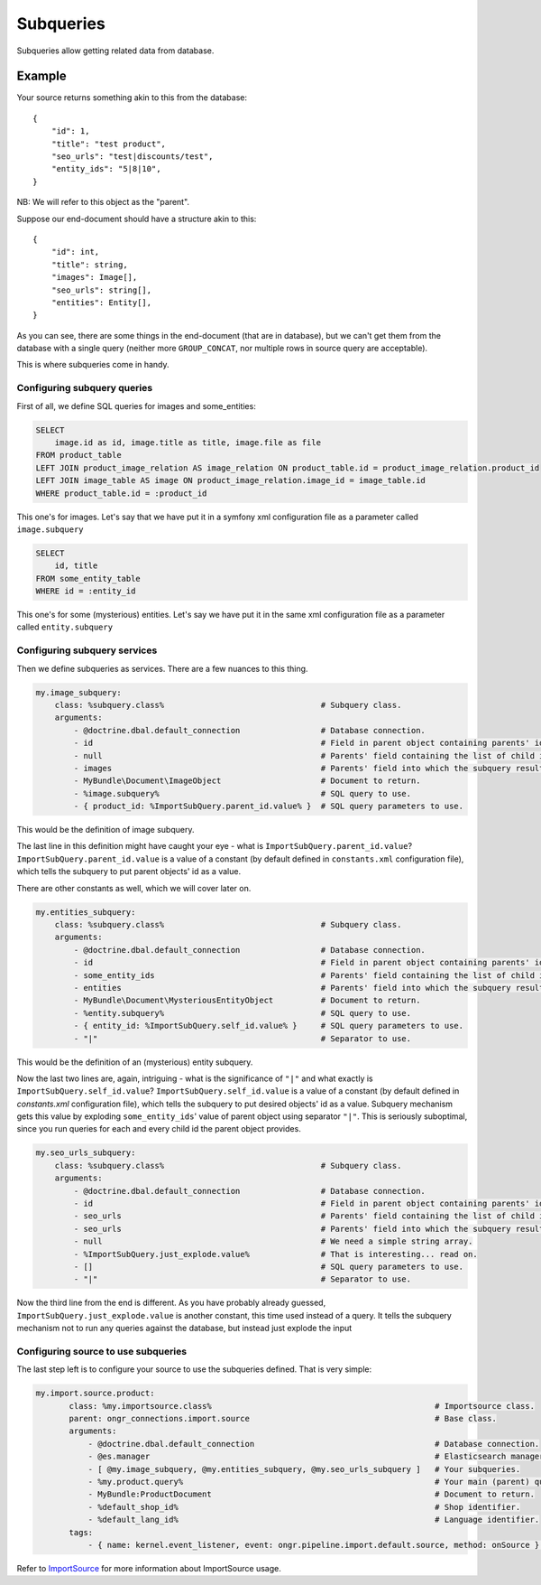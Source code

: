 Subqueries
==========

Subqueries allow getting related data from database.

Example
-------

Your source returns something akin to this from the database:

::

    {
        "id": 1,
        "title": "test product",
        "seo_urls": "test|discounts/test",
        "entity_ids": "5|8|10",
    }


NB: We will refer to this object as the "parent".

Suppose our end-document should have a structure akin to this:

::

    {
        "id": int,
        "title": string,
        "images": Image[],
        "seo_urls": string[],
        "entities": Entity[],
    }


As you can see, there are some things in the end-document (that are in database),
but we can't get them from the database with a single query (neither more ``GROUP_CONCAT``, nor multiple rows in source query are acceptable).

This is where subqueries come in handy.


Configuring subquery queries
~~~~~~~~~~~~~~~~~~~~~~~~~~~~

First of all, we define SQL queries for images and some_entities:

.. code-block:: sql

    SELECT
        image.id as id, image.title as title, image.file as file
    FROM product_table
    LEFT JOIN product_image_relation AS image_relation ON product_table.id = product_image_relation.product_id
    LEFT JOIN image_table AS image ON product_image_relation.image_id = image_table.id
    WHERE product_table.id = :product_id


This one's for images. Let's say that we have put it in a symfony xml configuration file as a parameter called ``image.subquery``

.. code-block:: sql

    SELECT
        id, title
    FROM some_entity_table
    WHERE id = :entity_id


This one's for some (mysterious) entities. Let's say we have put it in the same xml configuration file as a parameter called ``entity.subquery``


Configuring subquery services
~~~~~~~~~~~~~~~~~~~~~~~~~~~~~

Then we define subqueries as services. There are a few nuances to this thing.

.. code-block:: yaml

    my.image_subquery:
        class: %subquery.class%                                 # Subquery class.
        arguments:
            - @doctrine.dbal.default_connection                 # Database connection.
            - id                                                # Field in parent object containing parents' id
            - null                                              # Parents' field containing the list of child ids, null if not available (or join is used)
            - images                                            # Parents' field into which the subquery result should be put.
            - MyBundle\Document\ImageObject                     # Document to return.
            - %image.subquery%                                  # SQL query to use.
            - { product_id: %ImportSubQuery.parent_id.value% }  # SQL query parameters to use.


This would be the definition of image subquery.

The last line in this definition might have caught your eye - what is ``ImportSubQuery.parent_id.value``?
``ImportSubQuery.parent_id.value`` is a value of a constant (by default defined in ``constants.xml`` configuration file), which tells the subquery to put parent objects' id as a value.

There are other constants as well, which we will cover later on.

.. code-block:: yaml

    my.entities_subquery:
        class: %subquery.class%                                 # Subquery class.
        arguments:
            - @doctrine.dbal.default_connection                 # Database connection.
            - id                                                # Field in parent object containing parents' id. We don't really need it here.
            - some_entity_ids                                   # Parents' field containing the list of child ids.
            - entities                                          # Parents' field into which the subquery result should be put.
            - MyBundle\Document\MysteriousEntityObject          # Document to return.
            - %entity.subquery%                                 # SQL query to use.
            - { entity_id: %ImportSubQuery.self_id.value% }     # SQL query parameters to use.
            - "|"                                               # Separator to use.


This would be the definition of an (mysterious) entity subquery.

Now the last two lines are, again, intriguing - what is the significance of ``"|"`` and what exactly is ``ImportSubQuery.self_id.value``?
``ImportSubQuery.self_id.value`` is a value of a constant (by default defined in `constants.xml` configuration file), which tells the subquery to put desired objects' id as a value.
Subquery mechanism gets this value by exploding ``some_entity_ids``' value of parent object using separator ``"|"``.
This is seriously suboptimal, since you run queries for each and every child id the parent object provides.


.. code-block:: yaml

    my.seo_urls_subquery:
        class: %subquery.class%                                 # Subquery class.
        arguments:
            - @doctrine.dbal.default_connection                 # Database connection.
            - id                                                # Field in parent object containing parents' id. We don't really need it here.
            - seo_urls                                          # Parents' field containing the list of child ids.
            - seo_urls                                          # Parents' field into which the subquery result should be put.
            - null                                              # We need a simple string array.
            - %ImportSubQuery.just_explode.value%               # That is interesting... read on.
            - []                                                # SQL query parameters to use.
            - "|"                                               # Separator to use.


Now the third line from the end is different. As you have probably already guessed, ``ImportSubQuery.just_explode.value`` is another constant, this time used instead of a query.
It tells the subquery mechanism not to run any queries against the database, but instead just explode the input

Configuring source to use subqueries
~~~~~~~~~~~~~~~~~~~~~~~~~~~~~~~~~~~~

The last step left is to configure your source to use the subqueries defined. That is very simple:

.. code-block:: yaml

    my.import.source.product:
           class: %my.importsource.class%                                               # Importsource class.
           parent: ongr_connections.import.source                                       # Base class.
           arguments:
               - @doctrine.dbal.default_connection                                      # Database connection.
               - @es.manager                                                            # Elasticsearch manager.
               - [ @my.image_subquery, @my.entities_subquery, @my.seo_urls_subquery ]   # Your subqueries.
               - %my.product.query%                                                     # Your main (parent) query.
               - MyBundle:ProductDocument                                               # Document to return.
               - %default_shop_id%                                                      # Shop identifier.
               - %default_lang_id%                                                      # Language identifier.
           tags:
               - { name: kernel.event_listener, event: ongr.pipeline.import.default.source, method: onSource } # Register this service as pipeline source event listener


Refer to `ImportSource <importsource.rst>`_ for more information about ImportSource usage.
